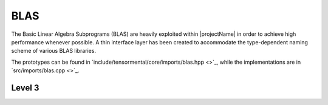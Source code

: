 BLAS
----
The Basic Linear Algebra Subprograms (BLAS) are heavily exploited within 
|projectName| in order to achieve high performance whenever possible.  A thin interface layer has been created 
to accommodate the type-dependent naming scheme of various BLAS libraries. 

The prototypes can be found in 
`include/tensormental/core/imports/blas.hpp <>`_,
while the implementations are in 
`src/imports/blas.cpp <>`_.

Level 3
^^^^^^^

..  cpp:function:: void blas::Gemm( char transA, char transB, int m, int n, int k, T alpha, const T* A, int lda, const T* B, int ldb, T beta, T* C, int ldc )

    Perform the update 
    :math:`C := \alpha \mbox{op}_A(A) \mbox{op}_B(B) + \beta C`, 
    where :math:`\mbox{op}(A) \in \left\{A,A^T,A^H\right\}`
    is determined by `trans` being chosen as 'N', 'T', or 'C', respectively.; it is required that :math:`C \in T^{m \times n}` and that
    the inner dimension of :math:`\mbox{op}_A(A) \mbox{op}_B(B)` is `k`.
